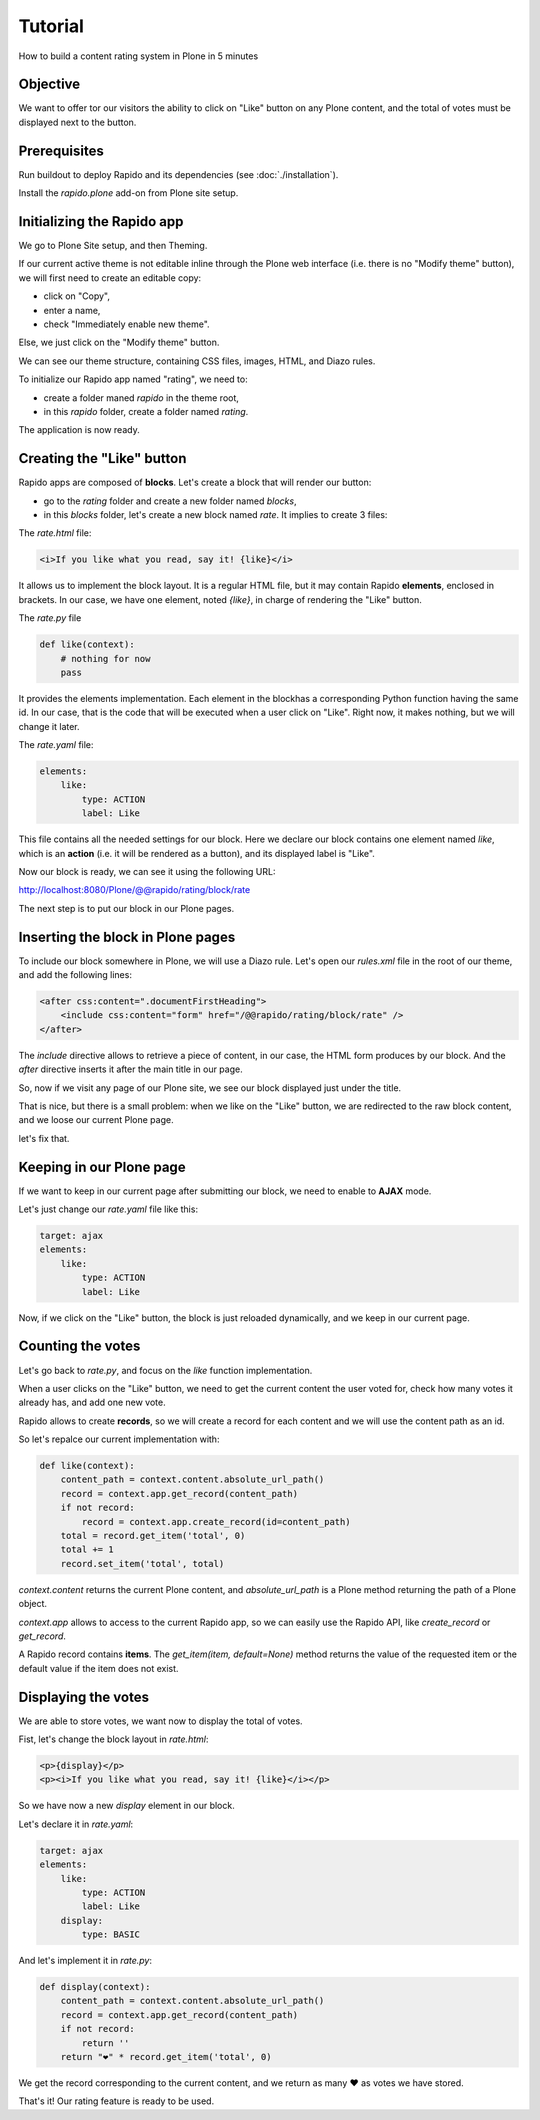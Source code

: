 Tutorial
========

How to build a content rating system in Plone in 5 minutes

Objective
---------

We want to offer tor our visitors the ability to click on "Like" button on any
Plone content, and the total of votes must be displayed next to the button.

Prerequisites
-------------

Run buildout to deploy Rapido and its dependencies (see :doc:`./installation`).

Install the `rapido.plone` add-on from Plone site setup.

Initializing the Rapido app
---------------------------

We go to Plone Site setup, and then Theming.

If our current active theme is not editable inline through the Plone web
interface (i.e. there is no "Modify theme" button), we will first need to create
an editable copy:

- click on "Copy",
- enter a name,
- check "Immediately enable new theme".

Else, we just click on the "Modify theme" button.

We can see our theme structure, containing CSS files, images, HTML, and Diazo
rules.

To initialize our Rapido app named "rating", we need to:

- create a folder maned `rapido` in the theme root,
- in this `rapido` folder, create a folder named `rating`.

The application is now ready.

Creating the "Like" button
--------------------------

Rapido apps are composed of **blocks**. Let's create a block that will render
our button:

- go to the `rating` folder and create a new folder named `blocks`,
- in this `blocks` folder, let's create a new block named `rate`. It implies to
  create 3 files:

The `rate.html` file:

.. code-block:: html

    <i>If you like what you read, say it! {like}</i>

It allows us to implement the block layout. It is a regular HTML file, but it
may contain Rapido **elements**, enclosed in brackets. In our case, we have
one element, noted `{like}`, in charge of rendering the "Like" button.

The `rate.py` file

.. code-block:: python

    def like(context):
        # nothing for now
        pass

It provides the elements implementation. Each element in the blockhas a
corresponding Python function having the same id.
In our case, that is the code that will be executed when a user click on "Like".
Right now, it makes nothing, but we will change it later.

The `rate.yaml` file:

.. code-block:: yaml

    elements:
        like:
            type: ACTION
            label: Like

This file contains all the needed settings for our block. Here we declare our
block contains one element named `like`, which is an **action** (i.e. it will
be rendered as a button), and its displayed label is "Like".

Now our block is ready, we can see it using the following URL:

http://localhost:8080/Plone/@@rapido/rating/block/rate

The next step is to put our block in our Plone pages.

Inserting the block in Plone pages
----------------------------------

To include our block somewhere in Plone, we will use a Diazo rule.
Let's open our `rules.xml` file in the root of our theme, and add the following
lines:

.. code-block:: xml

    <after css:content=".documentFirstHeading">
        <include css:content="form" href="/@@rapido/rating/block/rate" />
    </after>

The `include` directive allows to retrieve a piece of content, in our case, the
HTML form produces by our block. And the `after` directive inserts it after the
main title in our page.

So, now if we visit any page of our Plone site, we see our block displayed just
under the title.

That is nice, but there is a small problem: when we like on the "Like" button,
we are redirected to the raw block content, and we loose our current Plone page.

let's fix that.

Keeping in our Plone page
-------------------------

If we want to keep in our current page after submitting our block, we need to
enable to **AJAX** mode.

Let's just change our `rate.yaml` file like this:

.. code-block:: yaml

    target: ajax
    elements:
        like:
            type: ACTION
            label: Like

Now, if we click on the "Like" button, the block is just reloaded dynamically,
and we keep in our current page.

Counting the votes
------------------

Let's go back to `rate.py`, and focus on the `like` function implementation.

When a user clicks on the "Like" button, we need to get the current content the
user voted for, check how many votes it already has, and add one new vote.

Rapido allows to create **records**, so we will create a record for each content
and we will use the content path as an id.

So let's repalce our current implementation with:

.. code-block:: python

    def like(context):
        content_path = context.content.absolute_url_path()
        record = context.app.get_record(content_path)
        if not record:
            record = context.app.create_record(id=content_path)
        total = record.get_item('total', 0)
        total += 1
        record.set_item('total', total)

`context.content` returns the current Plone content, and `absolute_url_path` is
a Plone method returning the path of a Plone object.

`context.app` allows to access to the current Rapido app, so we can easily use
the Rapido API, like `create_record` or `get_record`.

A Rapido record contains **items**. The `get_item(item, default=None)` method
returns the value of the requested item or the default value if the item does
not exist.

Displaying the votes
--------------------

We are able to store votes, we want now to display the total of votes.

Fist, let's change the block layout in `rate.html`:

.. code-block:: html

    <p>{display}</p>
    <p><i>If you like what you read, say it! {like}</i></p>

So we have now a new `display` element in our block.

Let's declare it in `rate.yaml`:

.. code-block:: yaml

    target: ajax
    elements:
        like:
            type: ACTION
            label: Like
        display:
            type: BASIC

And let's implement it in `rate.py`:

.. code-block:: python

    def display(context):
        content_path = context.content.absolute_url_path()
        record = context.app.get_record(content_path)
        if not record:
            return ''
        return "❤" * record.get_item('total', 0)

We get the record corresponding to the current content, and we return as many ❤
as votes we have stored.

That's it! Our rating feature is ready to be used.